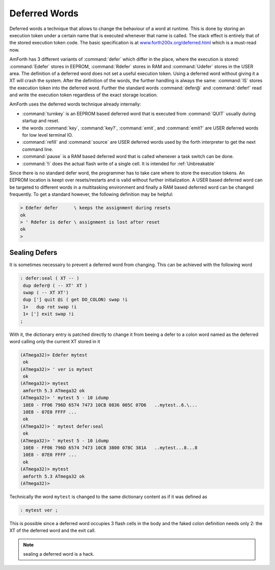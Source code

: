 .. _Defer:

==============
Deferred Words
==============

Deferred words a technique that allows to change the behaviour of
a word at runtime. This is done by storing an execution token under
a certain name that is executed whenever that name is called. The stack
effect is entirely that of the stored execution token code. The basic
specification is at `www.forth200x.org/deferred.html 
<http://www.forth200x.org/deferred.html>`_ which is a must-read now.

AmForth has 3 different variants of :command:`defer` which differ 
in the place, where the execution is stored: :command:`Edefer` stores in 
EEPROM, :command:`Rdefer` stores in RAM and :command:`Udefer` stores 
in the USER area. The definition of a deferred word does not set a useful 
execution token. Using a deferred word without giving it a XT will crash 
the system. After the definition of the words, the further handling is 
always the same: :command:`IS` stores the execution token into the 
deferred word. Further the standard words :command:`defer@` and 
:command:`defer!` read and write the execution token regardless of 
the exact storage location.

AmForth uses the deferred words technique already internally:

* :command:`turnkey` is an EEPROM based deferred word that is executed
  from :command:`QUIT` usually during startup and reset.
* the words :command:`key`, :command:`key?`,
  :command:`emit`, and :command:`emit?` are USER
  deferred words for low level terminal IO.
* :command:`refill` and :command:`source` are
  USER deferred words used by the forth interpreter
  to get the next command line.
* :command:`pause` is a RAM based deferred word
  that is called whenever a task switch can be done.
* :command:`!i` does the actual flash write of a single
  cell. It is intended for :ref:`Unbreakable`

Since there is no standard defer word, the programmer
has to take care where to store the execution tokens. An
EEPROM location is keept over resets/restarts and is valid 
without further initialization. A USER based deferred word 
can be targeted to different words in a multitasking environment 
and finally a RAM based deferred word can be changed frequently. 
To get a standard however, the following definition may be
helpful:

.. code-block:: forth

 > Edefer defer      \ keeps the assignment during resets
 ok
 > ' Rdefer is defer \ assignment is lost after reset
 ok
 >

Sealing Defers
==============

It is sometimes necessairy to prevent a deferred word from
changing. This can be achieved with the following word

.. code-block:: forth

   : defer:seal ( XT -- )
    dup defer@ ( -- XT' XT )
    swap ( -- XT XT')
    dup ['] quit @i ( get DO_COLON) swap !i
    1+   dup rot swap !i
    1+ ['] exit swap !i
   ;


With it, the dictionary entry is patched directly to
change it from beeing a defer to a colon word named as
the deferred word calling only the current XT stored in
it

.. code-block:: forth

   (ATmega32)> Edefer mytest
    ok
   (ATmega32)> ' ver is mytest
    ok
   (ATmega32)> mytest
    amforth 5.3 ATmega32 ok
   (ATmega32)> ' mytest 5 - 10 idump
    10E0 - FF06 796D 6574 7473 10CB 0836 005C 07D6   ..mytest..6.\...
    10E8 - 07E0 FFFF ...
    ok
   (ATmega32)> ' mytest defer:seal 
    ok
   (ATmega32)> ' mytest 5 - 10 idump
    10E0 - FF06 796D 6574 7473 10CB 3800 078C 381A   ..mytest...8...8
    10E8 - 07E0 FFFF ...
    ok
   (ATmega32)> mytest
    amforth 5.3 ATmega32 ok
   (ATmega32)> 

Technically the word ``mytest`` is changed to the same dictionary
content as if it was defined as

.. code-block:: forth

   : mytest ver ;

This is possible since a deferred word occupies 3 flash cells in the body
and the faked colon definition needs only 2: the XT of the deferred word
and the exit call.

.. note:: sealing a deferred word is a hack.
